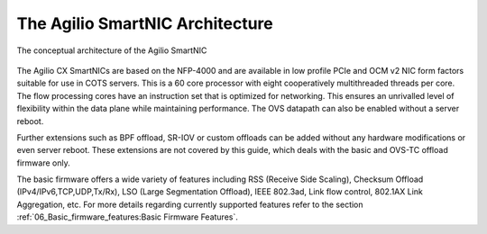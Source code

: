.. Copyright (c) 2018 Netronome Systems, Inc. All rights reserved.
   SPDX-License-Identifier: BSD-2-Clause.

The Agilio SmartNIC Architecture
===================================

.. figure:: ./Conceptual_architecture.png
   :width: 600
   :align: center
   :height: 300
   :alt: Conceptual Architecture

   The conceptual architecture of the Agilio SmartNIC


The Agilio CX SmartNICs are based on the NFP-4000 and are available in low
profile PCIe and OCM v2 NIC form factors suitable for use in COTS servers.
This is a 60 core processor with eight cooperatively multithreaded threads per
core. The flow processing cores have an instruction set that is optimized for
networking. This ensures an unrivalled level of flexibility within the data
plane while maintaining performance. The OVS datapath can also be enabled
without a server reboot.

Further extensions such as BPF offload, SR-IOV or custom offloads can be added
without any hardware modifications or even server reboot. These extensions are
not covered by this guide, which deals with the basic and OVS-TC offload
firmware only.

The basic firmware offers a wide variety of features including RSS (Receive
Side Scaling), Checksum Offload (IPv4/IPv6,TCP,UDP,Tx/Rx), LSO (Large
Segmentation Offload), IEEE 802.3ad, Link flow control, 802.1AX Link
Aggregation, etc. For more details regarding currently supported features
refer to the section
:ref:`06_Basic_firmware_features:Basic Firmware Features`.
